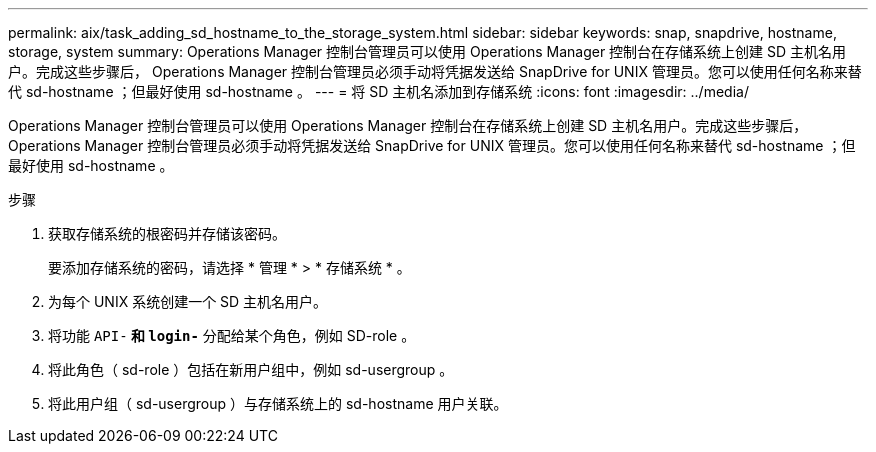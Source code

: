 ---
permalink: aix/task_adding_sd_hostname_to_the_storage_system.html 
sidebar: sidebar 
keywords: snap, snapdrive, hostname, storage, system 
summary: Operations Manager 控制台管理员可以使用 Operations Manager 控制台在存储系统上创建 SD 主机名用户。完成这些步骤后， Operations Manager 控制台管理员必须手动将凭据发送给 SnapDrive for UNIX 管理员。您可以使用任何名称来替代 sd-hostname ；但最好使用 sd-hostname 。 
---
= 将 SD 主机名添加到存储系统
:icons: font
:imagesdir: ../media/


[role="lead"]
Operations Manager 控制台管理员可以使用 Operations Manager 控制台在存储系统上创建 SD 主机名用户。完成这些步骤后， Operations Manager 控制台管理员必须手动将凭据发送给 SnapDrive for UNIX 管理员。您可以使用任何名称来替代 sd-hostname ；但最好使用 sd-hostname 。

.步骤
. 获取存储系统的根密码并存储该密码。
+
要添加存储系统的密码，请选择 * 管理 * > * 存储系统 * 。

. 为每个 UNIX 系统创建一个 SD 主机名用户。
. 将功能 `API-*` 和 `login-*` 分配给某个角色，例如 SD-role 。
. 将此角色（ sd-role ）包括在新用户组中，例如 sd-usergroup 。
. 将此用户组（ sd-usergroup ）与存储系统上的 sd-hostname 用户关联。

